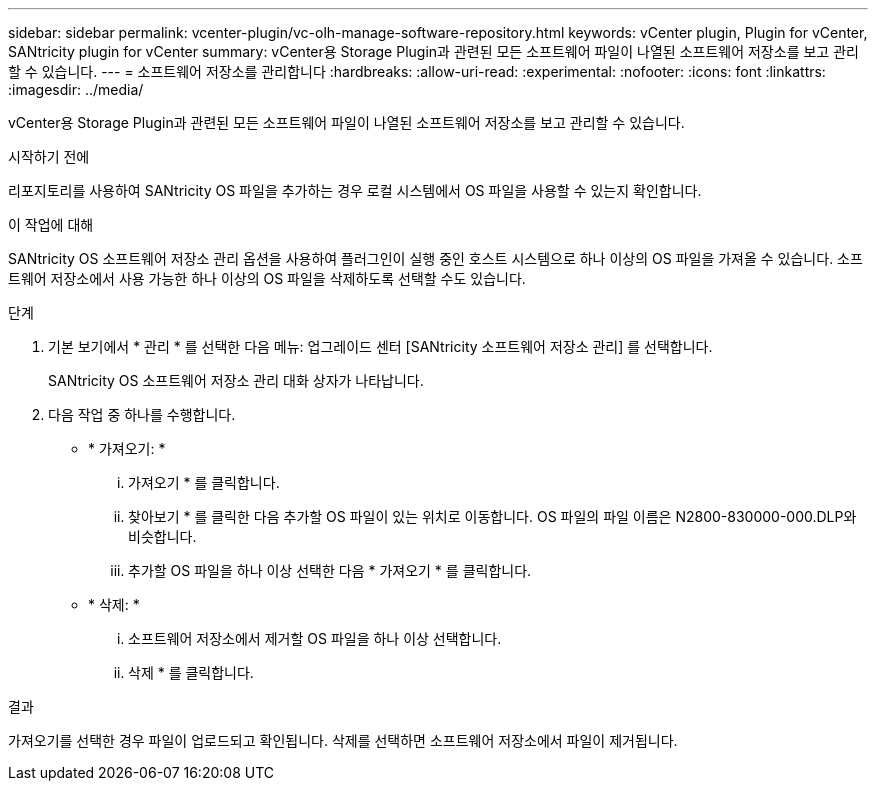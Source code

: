 ---
sidebar: sidebar 
permalink: vcenter-plugin/vc-olh-manage-software-repository.html 
keywords: vCenter plugin, Plugin for vCenter, SANtricity plugin for vCenter 
summary: vCenter용 Storage Plugin과 관련된 모든 소프트웨어 파일이 나열된 소프트웨어 저장소를 보고 관리할 수 있습니다. 
---
= 소프트웨어 저장소를 관리합니다
:hardbreaks:
:allow-uri-read: 
:experimental: 
:nofooter: 
:icons: font
:linkattrs: 
:imagesdir: ../media/


[role="lead"]
vCenter용 Storage Plugin과 관련된 모든 소프트웨어 파일이 나열된 소프트웨어 저장소를 보고 관리할 수 있습니다.

.시작하기 전에
리포지토리를 사용하여 SANtricity OS 파일을 추가하는 경우 로컬 시스템에서 OS 파일을 사용할 수 있는지 확인합니다.

.이 작업에 대해
SANtricity OS 소프트웨어 저장소 관리 옵션을 사용하여 플러그인이 실행 중인 호스트 시스템으로 하나 이상의 OS 파일을 가져올 수 있습니다. 소프트웨어 저장소에서 사용 가능한 하나 이상의 OS 파일을 삭제하도록 선택할 수도 있습니다.

.단계
. 기본 보기에서 * 관리 * 를 선택한 다음 메뉴: 업그레이드 센터 [SANtricity 소프트웨어 저장소 관리] 를 선택합니다.
+
SANtricity OS 소프트웨어 저장소 관리 대화 상자가 나타납니다.

. 다음 작업 중 하나를 수행합니다.
+
** * 가져오기: *
+
... 가져오기 * 를 클릭합니다.
... 찾아보기 * 를 클릭한 다음 추가할 OS 파일이 있는 위치로 이동합니다. OS 파일의 파일 이름은 N2800-830000-000.DLP와 비슷합니다.
... 추가할 OS 파일을 하나 이상 선택한 다음 * 가져오기 * 를 클릭합니다.


** * 삭제: *
+
... 소프트웨어 저장소에서 제거할 OS 파일을 하나 이상 선택합니다.
... 삭제 * 를 클릭합니다.






.결과
가져오기를 선택한 경우 파일이 업로드되고 확인됩니다. 삭제를 선택하면 소프트웨어 저장소에서 파일이 제거됩니다.
